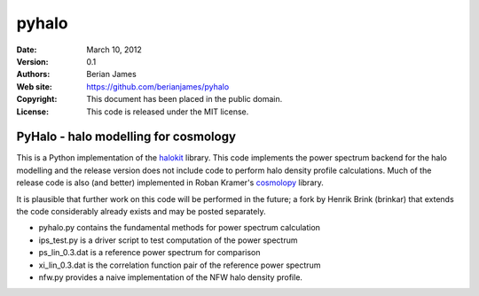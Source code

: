 ******
pyhalo
******

:Date: March 10, 2012
:Version: 0.1
:Authors: Berian James
:Web site: https://github.com/berianjames/pyhalo
:Copyright: This document has been placed in the public domain.
:License: This code is released under the MIT license.

=====================================
PyHalo - halo modelling for cosmology
=====================================

This is a Python implementation of the halokit_ library. This code implements the power spectrum backend for the halo modelling and the release version does not include code to perform halo density profile calculations. Much of the release code is also (and better) implemented in Roban Kramer's cosmolopy_ library.

It is plausible that further work on this code will be performed in the future; a fork by Henrik Brink (brinkar) that extends the code considerably already exists and may be posted separately.

.. _halokit: https://github.com/berianjames/matlab-science-functions

.. _cosmolopy: http://roban.github.com/CosmoloPy/

* pyhalo.py contains the fundamental methods for power spectrum calculation
* ips_test.py is a driver script to test computation of the power spectrum
* ps_lin_0.3.dat is a reference power spectrum for comparison
* xi_lin_0.3.dat is the correlation function pair of the reference power spectrum
* nfw.py provides a naive implementation of the NFW halo density profile.
